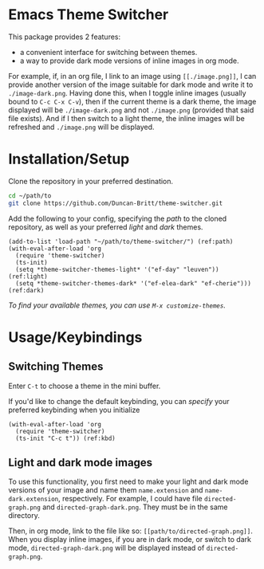 * Emacs Theme Switcher
[[./theme-switcher.gif]]

This package provides 2 features:
- a convenient interface for switching between themes.
- a way to provide dark mode versions of inline images in org mode.

For example, if, in an org file, I link to an image using ~[[./image.png]]~, I can provide another version of the image suitable for dark mode and write it to ~./image-dark.png~. Having done this, when I toggle inline images (usually bound to ~C-c C-x C-v~), then if the current theme is a dark theme, the image displayed will be ~./image-dark.png~ and not ~./image.png~ (provided that said file exists). And if I then switch to a light theme, the inline images will be refreshed and ~./image.png~ will be displayed.
* Installation/Setup
Clone the repository in your preferred destination.
#+begin_src sh
  cd ~/path/to
  git clone https://github.com/Duncan-Britt/theme-switcher.git
#+end_src

Add the following to your config, specifying the [[(path)][path]] to the cloned repository, as well as your preferred [[(light)][light]] and [[(dark)][dark]] themes.
#+begin_src elisp
  (add-to-list 'load-path "~/path/to/theme-switcher/") (ref:path)
  (with-eval-after-load 'org
    (require 'theme-switcher)
    (ts-init)
    (setq *theme-switcher-themes-light* '("ef-day" "leuven")) (ref:light)
    (setq *theme-switcher-themes-dark* '("ef-elea-dark" "ef-cherie"))) (ref:dark)
#+end_src

/To find your available themes, you can use ~M-x customize-themes~./

* Usage/Keybindings
** Switching Themes
Enter ~C-t~ to choose a theme in the mini buffer.

If you'd like to change the default keybinding, you can [[(kbd)][specify]] your preferred keybinding when you initialize
#+begin_src elisp
  (with-eval-after-load 'org
    (require 'theme-switcher)
    (ts-init "C-c t")) (ref:kbd)
#+end_src
** Light and dark mode images
To use this functionality, you first need to make your light and dark mode versions of your image and name them ~name.extension~ and ~name-dark.extension~, respectively. For example, I could have file ~directed-graph.png~ and ~directed-graph-dark.png~. They must be in the same directory.

Then, in org mode, link to the file like so: ~[[path/to/directed-graph.png]]~. When you display inline images, if you are in dark mode, or switch to dark mode, ~directed-graph-dark.png~ will be displayed instead of ~directed-graph.png~.
